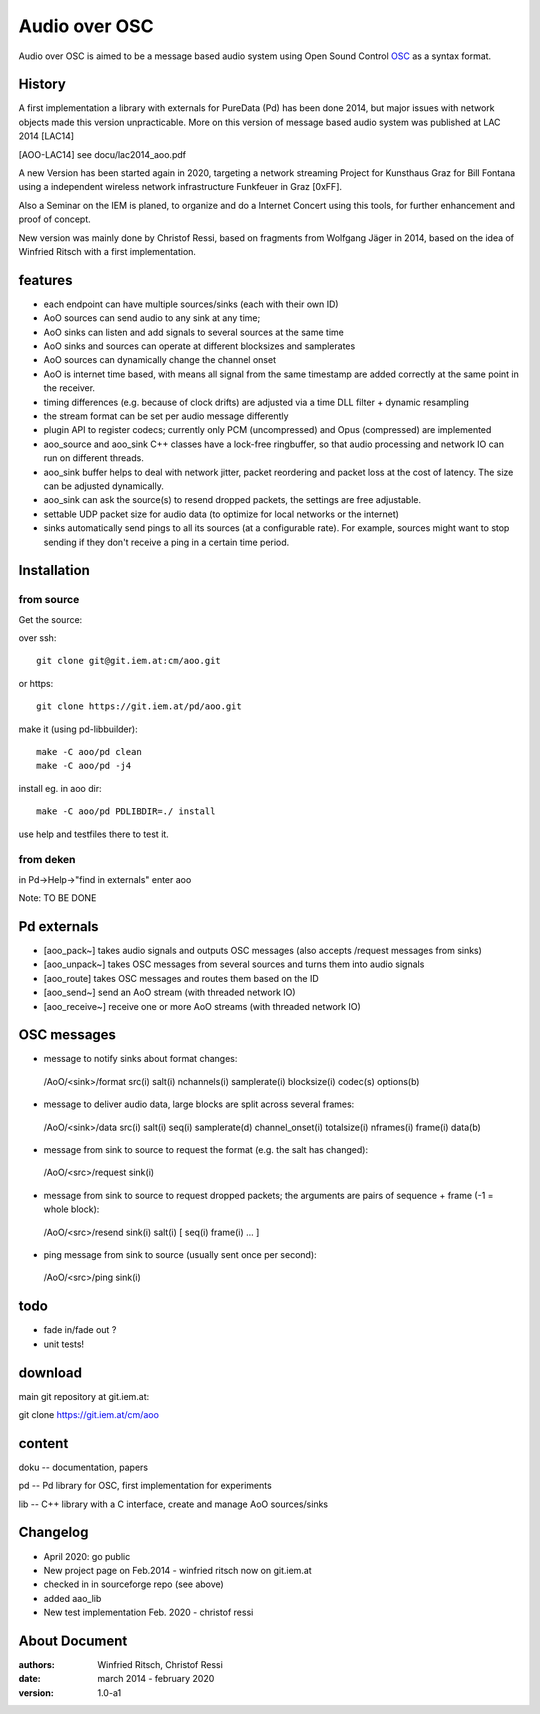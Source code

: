 Audio over OSC
==============

Audio over OSC is aimed to be a message based audio system using 
Open Sound Control OSC_ as a syntax format.

History
-------

A first implementation a library with externals for PureData (Pd) has been done 2014, but major issues with network objects made this version unpracticable.
More on this version of message based audio system was published at LAC 2014 [LAC14]

.. [AOO-LAC14] see docu/lac2014_aoo.pdf


A new Version has been started again in 2020, targeting a network streaming Project for Kunsthaus Graz for Bill Fontana using a independent wireless network infrastructure Funkfeuer in Graz [0xFF].

.. _OSC: http://opensoundcontrol.org/

.. _Pd: http://puredata.info/

.. _0xFF: http://graz.funkfeuer.at/

Also a Seminar on the IEM is planed, to organize and do a Internet Concert using this tools, for further enhancement and proof of concept.

New version was mainly done by Christof Ressi, based on fragments from Wolfgang Jäger in 2014, based on the idea of Winfried Ritsch with a first implementation.


features
--------

* each endpoint can have multiple sources/sinks (each with their own ID)
* AoO sources can send audio to any sink at any time; 
* AoO sinks can listen and add signals to several sources at the same time
* AoO sinks and sources can operate at different blocksizes and samplerates
* AoO sources can dynamically change the channel onset
* AoO is internet time based, with means all signal from the same timestamp are added correctly at the same point in the receiver.
* timing differences (e.g. because of clock drifts) are adjusted via a time DLL filter + dynamic resampling
* the stream format can be set per audio message differently
* plugin API to register codecs; currently only PCM (uncompressed) and Opus (compressed) are implemented
* aoo_source and aoo_sink C++ classes have a lock-free ringbuffer, so that audio processing and network IO can run on different threads.
* aoo_sink buffer helps to deal with network jitter, packet reordering
  and packet loss at the cost of latency. The size can be adjusted dynamically.
* aoo_sink can ask the source(s) to resend dropped packets, the settings are free adjustable.
* settable UDP packet size for audio data (to optimize for local networks or the internet)
* sinks automatically send pings to all its sources (at a configurable rate).
  For example, sources might want to stop sending if they don't receive a ping in a certain time period.


Installation
------------

from source
...........

Get the source:

over ssh::

   git clone git@git.iem.at:cm/aoo.git

or https::

   git clone https://git.iem.at/pd/aoo.git

make it (using pd-libbuilder)::

    make -C aoo/pd clean
    make -C aoo/pd -j4 

install eg. in aoo dir::

    make -C aoo/pd PDLIBDIR=./ install

use help and testfiles there to test it.

from deken
..........

in Pd->Help->"find in externals" enter aoo

Note: TO BE DONE

   
Pd externals
------------
* [aoo_pack~] takes audio signals and outputs OSC messages (also accepts /request messages from sinks)
* [aoo_unpack~] takes OSC messages from several sources and turns them into audio signals
* [aoo_route] takes OSC messages and routes them based on the ID
* [aoo_send~] send an AoO stream (with threaded network IO)
* [aoo_receive~] receive one or more AoO streams (with threaded network IO)

OSC messages
------------
* message to notify sinks about format changes:

 /AoO/<sink>/format src(i) salt(i) nchannels(i) samplerate(i) blocksize(i) codec(s) options(b)

* message to deliver audio data, large blocks are split across several frames:

 /AoO/<sink>/data src(i) salt(i) seq(i) samplerate(d) channel_onset(i) totalsize(i) nframes(i) frame(i) data(b)

* message from sink to source to request the format (e.g. the salt has changed):

 /AoO/<src>/request sink(i)

* message from sink to source to request dropped packets; the arguments are pairs of sequence + frame (-1 = whole block):

 /AoO/<src>/resend sink(i) salt(i) [ seq(i) frame(i) ... ]

* ping message from sink to source (usually sent once per second):

 /AoO/<src>/ping sink(i)


todo
----

* fade in/fade out ?
* unit tests!

download
--------

main git repository at git.iem.at:

git clone https://git.iem.at/cm/aoo

content
-------

doku -- documentation, papers
 
pd -- Pd library for OSC, first implementation for experiments

lib -- C++ library with a C interface, create and manage AoO sources/sinks
 
Changelog
---------

- April 2020: go public
- New project page on Feb.2014 - winfried ritsch now on git.iem.at
- checked in in sourceforge repo (see above) 
- added aao_lib
- New test implementation Feb. 2020 - christof ressi
 
About Document
--------------
:authors: Winfried Ritsch, Christof Ressi
:date: march 2014 - february 2020
:version: 1.0-a1
 
